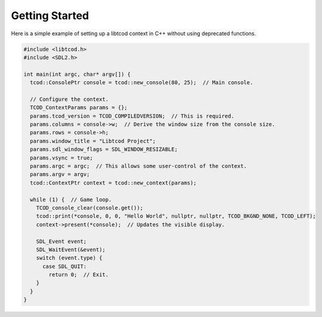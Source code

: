 .. _getting-started:

Getting Started
===============

Here is a simple example of setting up a libtcod context in C++ without using
deprecated functions.

.. code-block:: c++

    #include <libtcod.h>
    #include <SDL2.h>

    int main(int argc, char* argv[]) {
      tcod::ConsolePtr console = tcod::new_console(80, 25);  // Main console.

      // Configure the context.
      TCOD_ContextParams params = {};
      params.tcod_version = TCOD_COMPILEDVERSION;  // This is required.
      params.columns = console->w;  // Derive the window size from the console size.
      params.rows = console->h;
      params.window_title = "Libtcod Project";
      params.sdl_window_flags = SDL_WINDOW_RESIZABLE;
      params.vsync = true;
      params.argc = argc;  // This allows some user-control of the context.
      params.argv = argv;
      tcod::ContextPtr context = tcod::new_context(params);

      while (1) {  // Game loop.
        TCOD_console_clear(console.get());
        tcod::print(*console, 0, 0, "Hello World", nullptr, nullptr, TCOD_BKGND_NONE, TCOD_LEFT);
        context->present(*console);  // Updates the visible display.

        SDL_Event event;
        SDL_WaitEvent(&event);
        switch (event.type) {
          case SDL_QUIT:
            return 0;  // Exit.
        }
      }
    }
